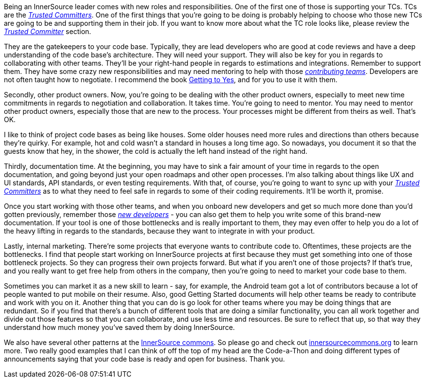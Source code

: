 Being an InnerSource leader comes with new roles and responsibilities.
 One of the first one of those is supporting your TCs. TCs are the https://github.com/InnerSourceCommons/InnerSourceLearningPath/blob/master/trusted-committer/01-introduction.asciidoc[_Trusted Committers_].
One of the first things that you're going to be doing is probably helping to choose who those new TCs are going to be and supporting them in their job.
If you want to know more about what the TC role looks like, please review the https://github.com/InnerSourceCommons/InnerSourceLearningPath/blob/master/trusted-committer/01-introduction.asciidoc[_Trusted Committer_] section.

They are the gatekeepers to your code base.
Typically, they are lead developers who are good at code reviews and have a deep understanding of the code base's architecture.
They will need your support.
They will also be key for you in regards to collaborating with other teams.
They'll be your right-hand people in regards to estimations and integrations. Remember to support them.
They have some crazy new responsibilities and may need mentoring to help with those https://github.com/InnerSourceCommons/InnerSourceLearningPath/blob/master/contributor/01-introduction-article.asciidoc[_contributing teams_].
Developers are not often taught how to negotiate.
I recommend the book https://www.amazon.com/Getting-Yes-Negotiating-Agreement-Without/dp/0143118757/[Getting to Yes], and for you to use it with them.

Secondly, other product owners.
Now, you're going to be dealing with the other product owners, especially to meet new time commitments in regards to negotiation and collaboration.
It takes time. You're going to need to mentor.
You may need to mentor other product owners, especially those that are new to the process. Your processes might be different from theirs as well. That's OK.

I like to think of project code bases as being like houses.
 Some older houses need more rules and directions than others because they're quirky.
For example, hot and cold wasn't a standard in houses a long time ago.
So nowadays, you document it so that the guests know that hey, in the shower, the cold is actually the left hand instead of the right hand.

Thirdly, documentation time.
At the beginning, you may have to sink a fair amount of your time in regards to the open documentation, and going beyond just your open roadmaps and other open processes.
I'm also talking about things like UX and UI standards, API standards, or even testing requirements.
With that, of course, you're going to want to sync up with your https://github.com/InnerSourceCommons/InnerSourceLearningPath/blob/master/trusted-committer/01-introduction.asciidoc[_Trusted Committers_] as to what they need to feel safe in regards to some of their coding requirements. It'll be worth it, promise.

Once you start working with those other teams, and when you onboard new developers and get so much more done than you'd gotten previously, remember those https://github.com/InnerSourceCommons/InnerSourceLearningPath/blob/master/contributor/01-introduction-article.asciidoc[_new developers_] - you can also get them to help you write some of this brand-new documentation.
If your tool is one of those bottlenecks and is really important to them, they may even offer to help you do a lot of the heavy lifting in regards to the standards, because they want to integrate in with your product.

Lastly, internal marketing.
There're some projects that everyone wants to contribute code to.
Oftentimes, these projects are the bottlenecks.
I find that people start working on InnerSource projects at first because they must get something into one of those bottleneck projects.
So they can progress their own projects forward. But what if you aren't one of those projects?
If that's true, and you really want to get free help from others in the company, then you're going to need to market your code base to them.

Sometimes you can market it as a new skill to learn - say, for example, the Android team got a lot of contributors because a lot of people wanted to put mobile on their resume.
Also, good Getting Started documents will help other teams be ready to contribute and work with you on it.
Another thing that you can do is go look for other teams where you may be doing things that are redundant.
So if you find that there's a bunch of different tools that are doing a similar functionality, you can all work together and divide out those features so that you can collaborate, and use less time and resources.
Be sure to reflect that up, so that way they understand how much money you've saved them by doing InnerSource.

We also have several other patterns at the http://innersourcecommons.org/[InnerSource commons].
So please go and check out http://innersourcecommons.org/[innersourcecommons.org] to learn more.
Two really good examples that I can think of off the top of my head are the Code-a-Thon and doing different types of announcements saying that your code base is ready and open for business. Thank you.
